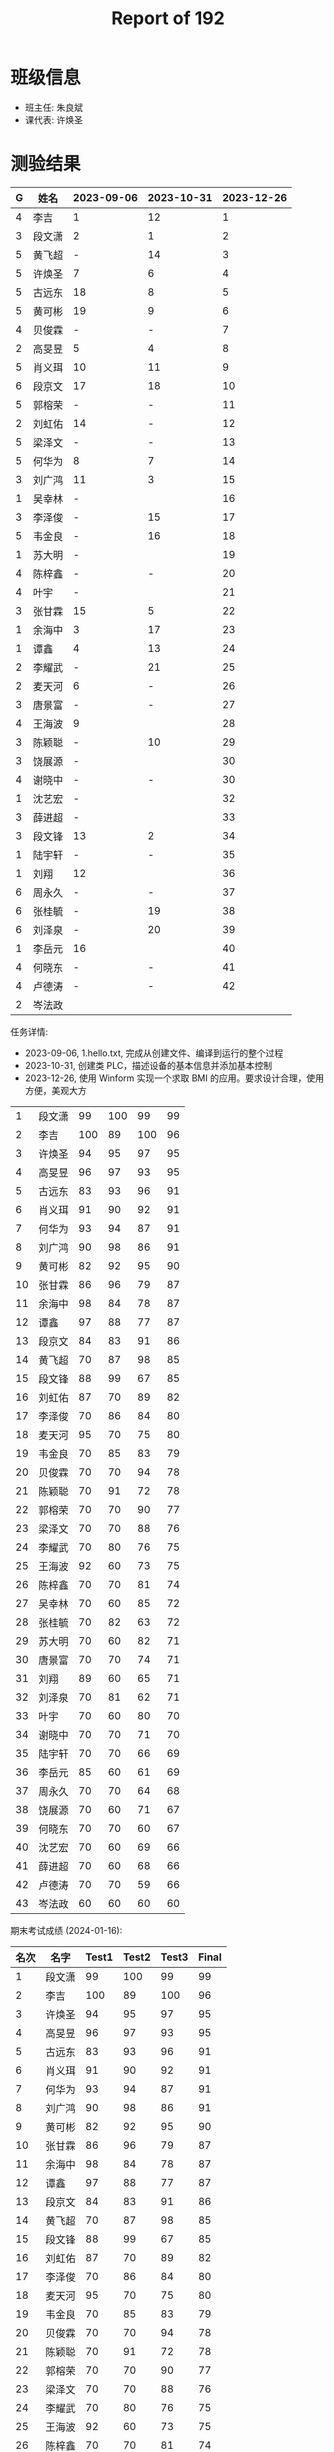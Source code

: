 #+TITLE: Report of 192

* 班级信息

- 班主任: 朱良斌
- 课代表: 许焕圣

* 测验结果

#+NAME: rs
| G | 姓名   | 2023-09-06 | 2023-10-31 | 2023-12-26 |
|---+-------+------------+------------+------------|
| 4 | 李吉   | 1          |         12 |          1 |
| 3 | 段文潇 | 2          |          1 |          2 |
| 5 | 黄飞超 | -          |         14 |          3 |
| 5 | 许焕圣 | 7          |          6 |          4 |
| 5 | 古远东 | 18         |          8 |          5 |
| 5 | 黄可彬 | 19         |          9 |          6 |
| 4 | 贝俊霖 | -          |          - |          7 |
| 2 | 高旻昱 | 5          |          4 |          8 |
| 5 | 肖义珥 | 10         |         11 |          9 |
| 6 | 段京文 | 17         |         18 |         10 |
| 5 | 郭榕荣 | -          |          - |         11 |
| 2 | 刘虹佑 | 14         |          - |         12 |
| 5 | 梁泽文 | -          |          - |         13 |
| 5 | 何华为 | 8          |          7 |         14 |
| 3 | 刘广鸿 | 11         |          3 |         15 |
| 1 | 吴幸林 | -          |            |         16 |
| 3 | 李泽俊 | -          |         15 |         17 |
| 5 | 韦金良 | -          |         16 |         18 |
| 1 | 苏大明 | -          |            |         19 |
| 4 | 陈梓鑫 | -          |          - |         20 |
| 4 | 叶宇   | -          |            |         21 |
| 3 | 张甘霖 | 15         |          5 |         22 |
| 1 | 余海中 | 3          |         17 |         23 |
| 1 | 谭鑫   | 4          |         13 |         24 |
| 2 | 李耀武 | -          |         21 |         25 |
| 2 | 麦天河 | 6          |          - |         26 |
| 3 | 唐景富 | -          |          - |         27 |
| 4 | 王海波 | 9          |            |         28 |
| 3 | 陈颖聪 | -          |         10 |         29 |
| 3 | 饶展源 | -          |            |         30 |
| 4 | 谢晓中 | -          |          - |         30 |
| 1 | 沈艺宏 | -          |            |         32 |
| 3 | 薛进超 | -          |            |         33 |
| 3 | 段文锋 | 13         |          2 |         34 |
| 1 | 陆宇轩 | -          |          - |         35 |
| 1 | 刘翔   | 12         |            |         36 |
| 6 | 周永久 | -          |          - |         37 |
| 6 | 张桂毓 | -          |         19 |         38 |
| 6 | 刘泽泉 | -          |         20 |         39 |
| 1 | 李岳元 | 16         |            |         40 |
| 4 | 何晓东 | -          |          - |         41 |
| 4 | 卢德涛 | -          |          - |         42 |
| 2 | 岑法政 |            |            |            |

任务详情:
- 2023-09-06, 1.hello.txt, 完成从创建文件、编译到运行的整个过程
- 2023-10-31, 创建类 PLC，描述设备的基本信息并添加基本控制
- 2023-12-26, 使用 Winform 实现一个求取 BMI 的应用。要求设计合理，使用方便，美观大方

# #+begin_src elisp :var tb=rs
#   (cl-loop with fn =
#            (lambda (line n)
#              (let ((f (nth n line))) (if (numberp f) (- 101 f) (if (> (length f) 0) 70 60))))
#            for line in tb
#            for f1 = (funcall fn line 2)
#            for f2 = (funcall fn line 3)
#            for f3 = (funcall fn line 4)
#            collect (list (nth 1 line) f1 f2 f3 (round (/ (+ f1 f2 f3) 3.0))) into rs
#            finally
#            (return
#             (cl-loop for i from 1
#                      for line in (cl-sort rs (lambda (x y) (> (nth 4 x) (nth 4 y))))
#                      collect (cons i line))))
# #+end_src

#+RESULTS:
|  1 | 段文潇 |  99 | 100 |  99 | 99 |
|  2 | 李吉   | 100 |  89 | 100 | 96 |
|  3 | 许焕圣 |  94 |  95 |  97 | 95 |
|  4 | 高旻昱 |  96 |  97 |  93 | 95 |
|  5 | 古远东 |  83 |  93 |  96 | 91 |
|  6 | 肖义珥 |  91 |  90 |  92 | 91 |
|  7 | 何华为 |  93 |  94 |  87 | 91 |
|  8 | 刘广鸿 |  90 |  98 |  86 | 91 |
|  9 | 黄可彬 |  82 |  92 |  95 | 90 |
| 10 | 张甘霖 |  86 |  96 |  79 | 87 |
| 11 | 余海中 |  98 |  84 |  78 | 87 |
| 12 | 谭鑫   |  97 |  88 |  77 | 87 |
| 13 | 段京文 |  84 |  83 |  91 | 86 |
| 14 | 黄飞超 |  70 |  87 |  98 | 85 |
| 15 | 段文锋 |  88 |  99 |  67 | 85 |
| 16 | 刘虹佑 |  87 |  70 |  89 | 82 |
| 17 | 李泽俊 |  70 |  86 |  84 | 80 |
| 18 | 麦天河 |  95 |  70 |  75 | 80 |
| 19 | 韦金良 |  70 |  85 |  83 | 79 |
| 20 | 贝俊霖 |  70 |  70 |  94 | 78 |
| 21 | 陈颖聪 |  70 |  91 |  72 | 78 |
| 22 | 郭榕荣 |  70 |  70 |  90 | 77 |
| 23 | 梁泽文 |  70 |  70 |  88 | 76 |
| 24 | 李耀武 |  70 |  80 |  76 | 75 |
| 25 | 王海波 |  92 |  60 |  73 | 75 |
| 26 | 陈梓鑫 |  70 |  70 |  81 | 74 |
| 27 | 吴幸林 |  70 |  60 |  85 | 72 |
| 28 | 张桂毓 |  70 |  82 |  63 | 72 |
| 29 | 苏大明 |  70 |  60 |  82 | 71 |
| 30 | 唐景富 |  70 |  70 |  74 | 71 |
| 31 | 刘翔   |  89 |  60 |  65 | 71 |
| 32 | 刘泽泉 |  70 |  81 |  62 | 71 |
| 33 | 叶宇   |  70 |  60 |  80 | 70 |
| 34 | 谢晓中 |  70 |  70 |  71 | 70 |
| 35 | 陆宇轩 |  70 |  70 |  66 | 69 |
| 36 | 李岳元 |  85 |  60 |  61 | 69 |
| 37 | 周永久 |  70 |  70 |  64 | 68 |
| 38 | 饶展源 |  70 |  60 |  71 | 67 |
| 39 | 何晓东 |  70 |  70 |  60 | 67 |
| 40 | 沈艺宏 |  70 |  60 |  69 | 66 |
| 41 | 薛进超 |  70 |  60 |  68 | 66 |
| 42 | 卢德涛 |  70 |  70 |  59 | 66 |
| 43 | 岑法政 |  60 |  60 |  60 | 60 |

期末考试成绩 (2024-01-16):
| 名次 | 名字   | Test1 | Test2 | Test3 | Final |
|-----+-------+-------+-------+-------+-------|
|   1 | 段文潇 |    99 |   100 |    99 |    99 |
|   2 | 李吉   |   100 |    89 |   100 |    96 |
|   3 | 许焕圣 |    94 |    95 |    97 |    95 |
|   4 | 高旻昱 |    96 |    97 |    93 |    95 |
|   5 | 古远东 |    83 |    93 |    96 |    91 |
|   6 | 肖义珥 |    91 |    90 |    92 |    91 |
|   7 | 何华为 |    93 |    94 |    87 |    91 |
|   8 | 刘广鸿 |    90 |    98 |    86 |    91 |
|   9 | 黄可彬 |    82 |    92 |    95 |    90 |
|  10 | 张甘霖 |    86 |    96 |    79 |    87 |
|  11 | 余海中 |    98 |    84 |    78 |    87 |
|  12 | 谭鑫   |    97 |    88 |    77 |    87 |
|  13 | 段京文 |    84 |    83 |    91 |    86 |
|  14 | 黄飞超 |    70 |    87 |    98 |    85 |
|  15 | 段文锋 |    88 |    99 |    67 |    85 |
|  16 | 刘虹佑 |    87 |    70 |    89 |    82 |
|  17 | 李泽俊 |    70 |    86 |    84 |    80 |
|  18 | 麦天河 |    95 |    70 |    75 |    80 |
|  19 | 韦金良 |    70 |    85 |    83 |    79 |
|  20 | 贝俊霖 |    70 |    70 |    94 |    78 |
|  21 | 陈颖聪 |    70 |    91 |    72 |    78 |
|  22 | 郭榕荣 |    70 |    70 |    90 |    77 |
|  23 | 梁泽文 |    70 |    70 |    88 |    76 |
|  24 | 李耀武 |    70 |    80 |    76 |    75 |
|  25 | 王海波 |    92 |    60 |    73 |    75 |
|  26 | 陈梓鑫 |    70 |    70 |    81 |    74 |
|  27 | 吴幸林 |    70 |    60 |    85 |    72 |
|  28 | 张桂毓 |    70 |    82 |    63 |    72 |
|  29 | 苏大明 |    70 |    60 |    82 |    71 |
|  30 | 唐景富 |    70 |    70 |    74 |    71 |
|  31 | 刘翔   |    89 |    60 |    65 |    71 |
|  32 | 刘泽泉 |    70 |    81 |    62 |    71 |
|  33 | 叶宇   |    70 |    60 |    80 |    70 |
|  34 | 谢晓中 |    70 |    70 |    71 |    70 |
|  35 | 陆宇轩 |    70 |    70 |    66 |    69 |
|  36 | 李岳元 |    85 |    60 |    61 |    69 |
|  37 | 周永久 |    70 |    70 |    64 |    68 |
|  38 | 饶展源 |    70 |    60 |    71 |    67 |
|  39 | 何晓东 |    70 |    70 |    60 |    67 |
|  40 | 沈艺宏 |    70 |    60 |    69 |    66 |
|  41 | 薛进超 |    70 |    60 |    68 |    66 |
|  42 | 卢德涛 |    70 |    70 |    60 |    66 |
|  43 | 岑法政 |    60 |    60 |    60 |    60 |


* 寒假作业 (2024-01-16)

C/S架构编程，做完第一章所有的上机题:
- 可选项，其他题也做
- 如果任务不饱和，可酌情做一下第二章
